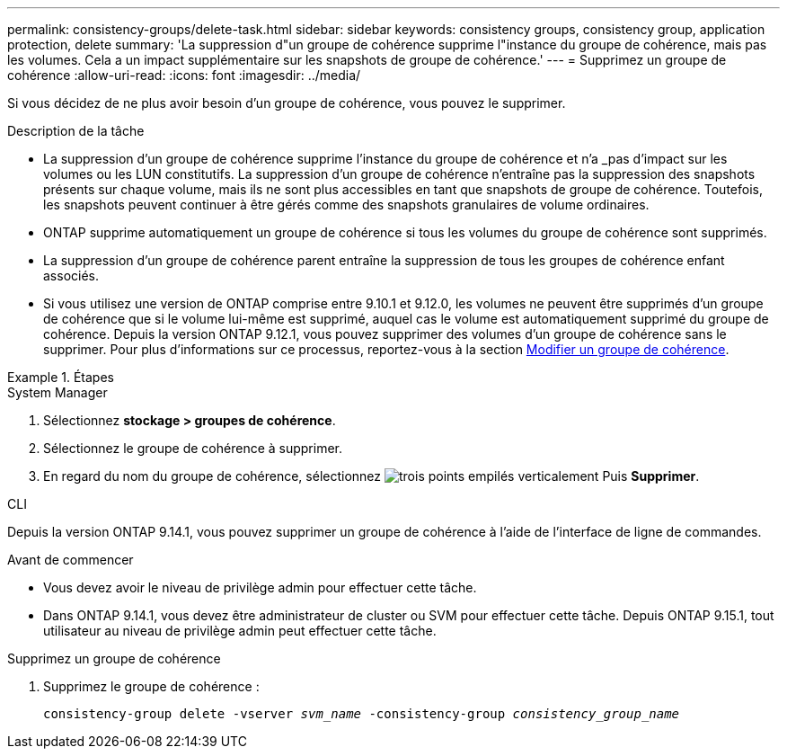 ---
permalink: consistency-groups/delete-task.html 
sidebar: sidebar 
keywords: consistency groups, consistency group, application protection, delete 
summary: 'La suppression d"un groupe de cohérence supprime l"instance du groupe de cohérence, mais pas les volumes. Cela a un impact supplémentaire sur les snapshots de groupe de cohérence.' 
---
= Supprimez un groupe de cohérence
:allow-uri-read: 
:icons: font
:imagesdir: ../media/


[role="lead"]
Si vous décidez de ne plus avoir besoin d'un groupe de cohérence, vous pouvez le supprimer.

.Description de la tâche
* La suppression d'un groupe de cohérence supprime l'instance du groupe de cohérence et n'a _pas d'impact sur les volumes ou les LUN constitutifs. La suppression d'un groupe de cohérence n'entraîne pas la suppression des snapshots présents sur chaque volume, mais ils ne sont plus accessibles en tant que snapshots de groupe de cohérence. Toutefois, les snapshots peuvent continuer à être gérés comme des snapshots granulaires de volume ordinaires.
* ONTAP supprime automatiquement un groupe de cohérence si tous les volumes du groupe de cohérence sont supprimés.
* La suppression d'un groupe de cohérence parent entraîne la suppression de tous les groupes de cohérence enfant associés.
* Si vous utilisez une version de ONTAP comprise entre 9.10.1 et 9.12.0, les volumes ne peuvent être supprimés d'un groupe de cohérence que si le volume lui-même est supprimé, auquel cas le volume est automatiquement supprimé du groupe de cohérence. Depuis la version ONTAP 9.12.1, vous pouvez supprimer des volumes d'un groupe de cohérence sans le supprimer. Pour plus d'informations sur ce processus, reportez-vous à la section xref:modify-task.html[Modifier un groupe de cohérence].


.Étapes
[role="tabbed-block"]
====
.System Manager
--
. Sélectionnez *stockage > groupes de cohérence*.
. Sélectionnez le groupe de cohérence à supprimer.
. En regard du nom du groupe de cohérence, sélectionnez image:../media/icon_kabob.gif["trois points empilés verticalement"] Puis *Supprimer*.


--
.CLI
--
Depuis la version ONTAP 9.14.1, vous pouvez supprimer un groupe de cohérence à l'aide de l'interface de ligne de commandes.

.Avant de commencer
* Vous devez avoir le niveau de privilège admin pour effectuer cette tâche.
* Dans ONTAP 9.14.1, vous devez être administrateur de cluster ou SVM pour effectuer cette tâche. Depuis ONTAP 9.15.1, tout utilisateur au niveau de privilège admin peut effectuer cette tâche.


.Supprimez un groupe de cohérence
. Supprimez le groupe de cohérence :
+
`consistency-group delete -vserver _svm_name_ -consistency-group _consistency_group_name_`



--
====